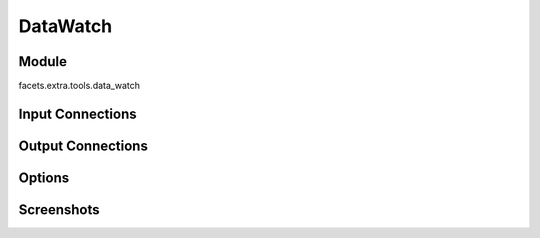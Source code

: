 .. _tool_data_watch:

DataWatch
=========

Module
------

facets.extra.tools.data_watch

Input Connections
-----------------

Output Connections
------------------

Options
-------

Screenshots
-----------

.. image:: images/tool_data_watch.jpg

